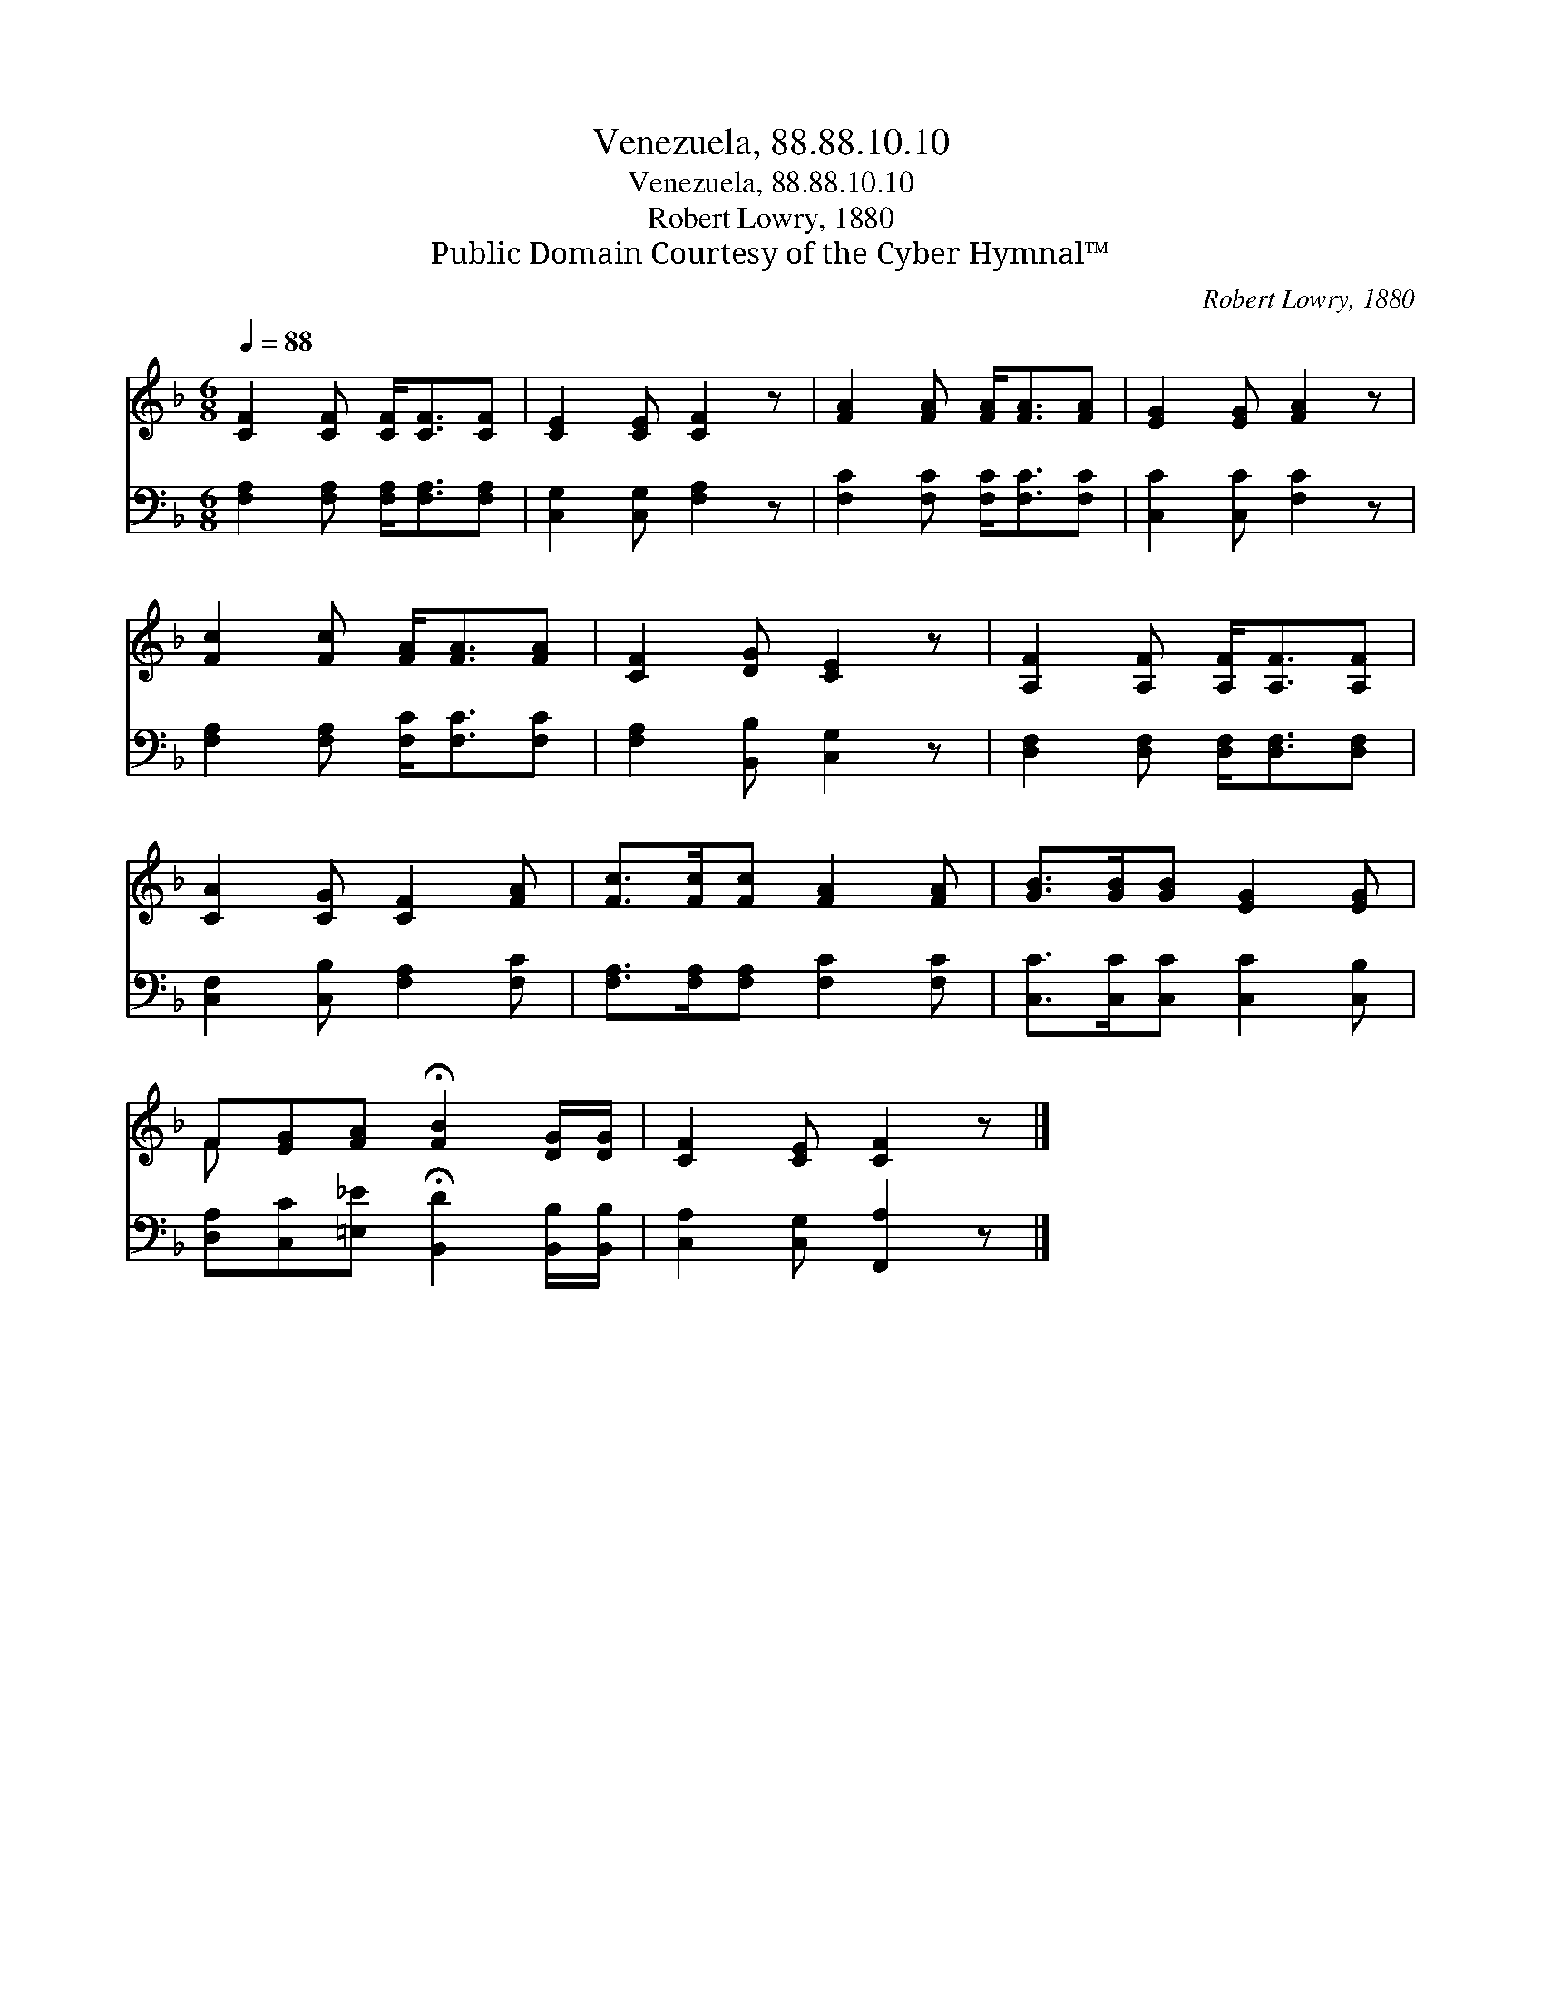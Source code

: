 X:1
T:Venezuela, 88.88.10.10
T:Venezuela, 88.88.10.10
T:Robert Lowry, 1880
T:Public Domain Courtesy of the Cyber Hymnal™
C:Robert Lowry, 1880
Z:Public Domain
Z:Courtesy of the Cyber Hymnal™
%%score ( 1 2 ) 3
L:1/8
Q:1/4=88
M:6/8
K:F
V:1 treble 
V:2 treble 
V:3 bass 
V:1
 [CF]2 [CF] [CF]<[CF][CF] | [CE]2 [CE] [CF]2 z | [FA]2 [FA] [FA]<[FA][FA] | [EG]2 [EG] [FA]2 z | %4
 [Fc]2 [Fc] [FA]<[FA][FA] | [CF]2 [DG] [CE]2 z | [A,F]2 [A,F] [A,F]<[A,F][A,F] | %7
 [CA]2 [CG] [CF]2 [FA] | [Fc]>[Fc][Fc] [FA]2 [FA] | [GB]>[GB][GB] [EG]2 [EG] | %10
 F[EG][FA] !fermata![FB]2 [DG]/[DG]/ | [CF]2 [CE] [CF]2 z |] %12
V:2
 x6 | x6 | x6 | x6 | x6 | x6 | x6 | x6 | x6 | x6 | F x5 | x6 |] %12
V:3
 [F,A,]2 [F,A,] [F,A,]<[F,A,][F,A,] | [C,G,]2 [C,G,] [F,A,]2 z | [F,C]2 [F,C] [F,C]<[F,C][F,C] | %3
 [C,C]2 [C,C] [F,C]2 z | [F,A,]2 [F,A,] [F,C]<[F,C][F,C] | [F,A,]2 [B,,B,] [C,G,]2 z | %6
 [D,F,]2 [D,F,] [D,F,]<[D,F,][D,F,] | [C,F,]2 [C,B,] [F,A,]2 [F,C] | %8
 [F,A,]>[F,A,][F,A,] [F,C]2 [F,C] | [C,C]>[C,C][C,C] [C,C]2 [C,B,] | %10
 [D,A,][C,C][=E,_E] !fermata![B,,D]2 [B,,B,]/[B,,B,]/ | [C,A,]2 [C,G,] [F,,A,]2 z |] %12

